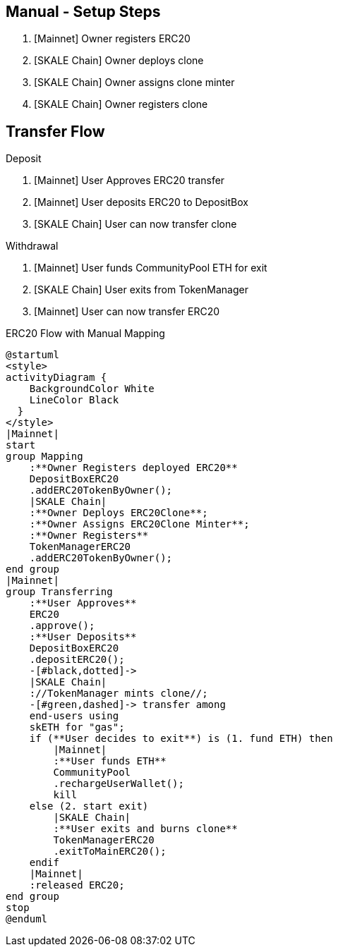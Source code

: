 ## Manual - Setup Steps

. [Mainnet] Owner registers ERC20
. [SKALE Chain] Owner deploys clone
. [SKALE Chain] Owner assigns clone minter
. [SKALE Chain] Owner registers clone

## Transfer Flow

Deposit

. [Mainnet] User Approves ERC20 transfer
. [Mainnet] User deposits ERC20 to DepositBox
. [SKALE Chain] User can now transfer clone

Withdrawal

. [Mainnet] User funds CommunityPool ETH for exit
. [SKALE Chain] User exits from TokenManager
. [Mainnet] User can now transfer ERC20

.ERC20 Flow with Manual Mapping

ifdef::env-github[image::https://www.plantuml.com/plantuml/svg/ZPDFRzim3CNl_XH4TqcC9jbwR8kYpHzWm1fiw3BqCEoWHemYHAOCKUuQBFlkisahS15qg6v-UYGVVxPlEQeGgy9brnpt3cyojOxssSRzt2eJL05_CgZFLArt9lYAzCmx7-1nQoFApRqbRBMfgqsrzZUxddJD3ajbYJ0UCfcJDIrAMAgoj6Ia_3BFl_uc3F20ndB4mA2nT7wF6XOFiukFUIw-EPQURPpw5r556okjvMdbTqZJlJGQ3A_ayl3zoztz0cRREi7XzQYv3E2s_ynvmZo_UcsvOxQ6-XPOMeeOalCqTnTKiYmLAOFX7L6HD0YL7gkMqYeeuWs6q4FrWvjiPHdyCwQ1_I7jJTstNv3OyVzGwbOK9TMFVdvuQjxfkVOnelurkdcBx6JINnkA6XN3ki4scHnxcO18vrhnLdf1x1O4LNWo83OaFQeO0qF5DecyMwm-myO7E3EApzg6TWE3RZ-DQwkH8Nh05nlpV0YMOV1f39kADDJ5GuXRf0owSqITb8HA2hYf45RjcVcYgCZ6_JVltL4T1rnlLJ3Or3qgvp0Aj-xih6kzw1XXS346-GCau32vJb7smuYNGP66fofG1pG5U_DJat1DwSetQwOtcl3QJNQAu3AWGyNfd-j_bXnzcTtMprNX_W40[]]
ifndef::env-github[]

[plantuml]
....
@startuml
<style>
activityDiagram {
    BackgroundColor White
    LineColor Black
  }
</style>
|Mainnet|
start
group Mapping
    :**Owner Registers deployed ERC20**
    DepositBoxERC20
    .addERC20TokenByOwner();
    |SKALE Chain|
    :**Owner Deploys ERC20Clone**;
    :**Owner Assigns ERC20Clone Minter**;
    :**Owner Registers**
    TokenManagerERC20
    .addERC20TokenByOwner();
end group
|Mainnet|
group Transferring
    :**User Approves**
    ERC20
    .approve();
    :**User Deposits**
    DepositBoxERC20
    .depositERC20();
    -[#black,dotted]->
    |SKALE Chain|
    ://TokenManager mints clone//;
    -[#green,dashed]-> transfer among 
    end-users using 
    skETH for "gas";
    if (**User decides to exit**) is (1. fund ETH) then
        |Mainnet|
        :**User funds ETH**
        CommunityPool
        .rechargeUserWallet();
        kill
    else (2. start exit)
        |SKALE Chain|
        :**User exits and burns clone**
        TokenManagerERC20
        .exitToMainERC20();
    endif
    |Mainnet|
    :released ERC20;
end group
stop
@enduml
....

endif::[]